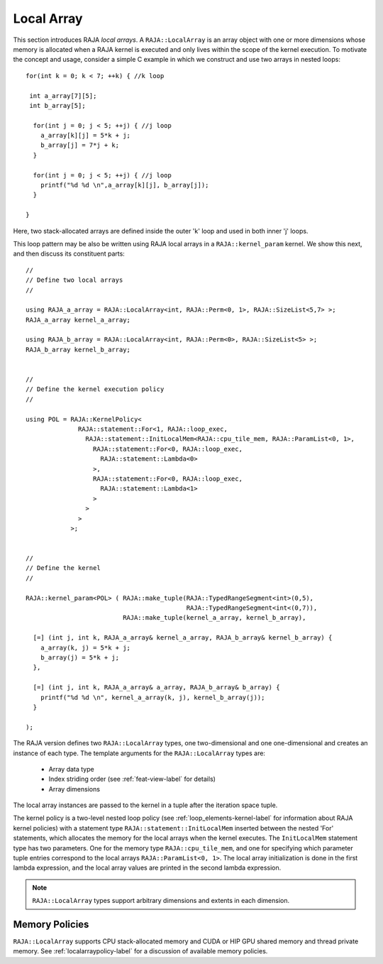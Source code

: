 .. ##
.. ## Copyright (c) 2016-23, Lawrence Livermore National Security, LLC
.. ## and other RAJA project contributors. See the RAJA/LICENSE file
.. ## for details.
.. ##
.. ## SPDX-License-Identifier: (BSD-3-Clause)
.. ##

.. _feat-local_array-label:

===========
Local Array
===========

This section introduces RAJA *local arrays*. A ``RAJA::LocalArray`` is an
array object with one or more dimensions whose memory is allocated when a 
RAJA kernel is executed and only lives within the scope of the kernel 
execution. To motivate the concept and usage, consider a simple C example
in which we construct and use two arrays in nested loops::

           for(int k = 0; k < 7; ++k) { //k loop

            int a_array[7][5];
            int b_array[5];

             for(int j = 0; j < 5; ++j) { //j loop
               a_array[k][j] = 5*k + j;
               b_array[j] = 7*j + k;
             }

             for(int j = 0; j < 5; ++j) { //j loop
               printf("%d %d \n",a_array[k][j], b_array[j]);
             }

           }

Here, two stack-allocated arrays are defined inside the outer 'k' loop and 
used in both inner 'j' loops. 

This loop pattern may be also be written using RAJA local arrays in a 
``RAJA::kernel_param`` kernel. We show this next, and then discuss 
its constituent parts::

  // 
  // Define two local arrays
  // 

  using RAJA_a_array = RAJA::LocalArray<int, RAJA::Perm<0, 1>, RAJA::SizeList<5,7> >;
  RAJA_a_array kernel_a_array;

  using RAJA_b_array = RAJA::LocalArray<int, RAJA::Perm<0>, RAJA::SizeList<5> >;
  RAJA_b_array kernel_b_array;


  // 
  // Define the kernel execution policy
  // 

  using POL = RAJA::KernelPolicy<
                RAJA::statement::For<1, RAJA::loop_exec,
                  RAJA::statement::InitLocalMem<RAJA::cpu_tile_mem, RAJA::ParamList<0, 1>,
                    RAJA::statement::For<0, RAJA::loop_exec,
                      RAJA::statement::Lambda<0>
                    >,
                    RAJA::statement::For<0, RAJA::loop_exec,
                      RAJA::statement::Lambda<1>
                    >
                  >
                >
              >;


  // 
  // Define the kernel
  // 

  RAJA::kernel_param<POL> ( RAJA::make_tuple(RAJA::TypedRangeSegment<int>(0,5),
                                             RAJA::TypedRangeSegment<int<(0,7)),
                            RAJA::make_tuple(kernel_a_array, kernel_b_array),

    [=] (int j, int k, RAJA_a_array& kernel_a_array, RAJA_b_array& kernel_b_array) {
      a_array(k, j) = 5*k + j;
      b_array(j) = 5*k + j;
    },

    [=] (int j, int k, RAJA_a_array& a_array, RAJA_b_array& b_array) {
      printf("%d %d \n", kernel_a_array(k, j), kernel_b_array(j));
    }

  );

The RAJA version defines two ``RAJA::LocalArray`` types, one 
two-dimensional and one one-dimensional and creates an instance of each type. 
The template arguments for the ``RAJA::LocalArray`` types are:

  * Array data type
  * Index striding order (see :ref:`feat-view-label` for details)
  * Array dimensions

The local array instances are passed to the kernel in a tuple after the 
iteration space tuple. 

The kernel policy is a two-level nested loop policy (see 
:ref:`loop_elements-kernel-label` for information about RAJA kernel policies) 
with a statement type ``RAJA::statement::InitLocalMem`` inserted between the 
nested 'For' statements, which allocates the memory for the local arrays when 
the kernel executes. The ``InitLocalMem`` statement type has two parameters.
One for the memory type ``RAJA::cpu_tile_mem``, and one for specifying which
parameter tuple entries correspond to the local arrays 
``RAJA::ParamList<0, 1>``. The local array initialization is done in the first 
lambda expression, and the local array values are printed in the second lambda 
expression.

.. note:: ``RAJA::LocalArray`` types support arbitrary dimensions and extents
          in each dimension.

-------------------
Memory Policies
-------------------

``RAJA::LocalArray`` supports CPU stack-allocated memory and CUDA or HIP GPU 
shared memory and thread private memory. See :ref:`localarraypolicy-label` 
for a discussion of available memory policies.

